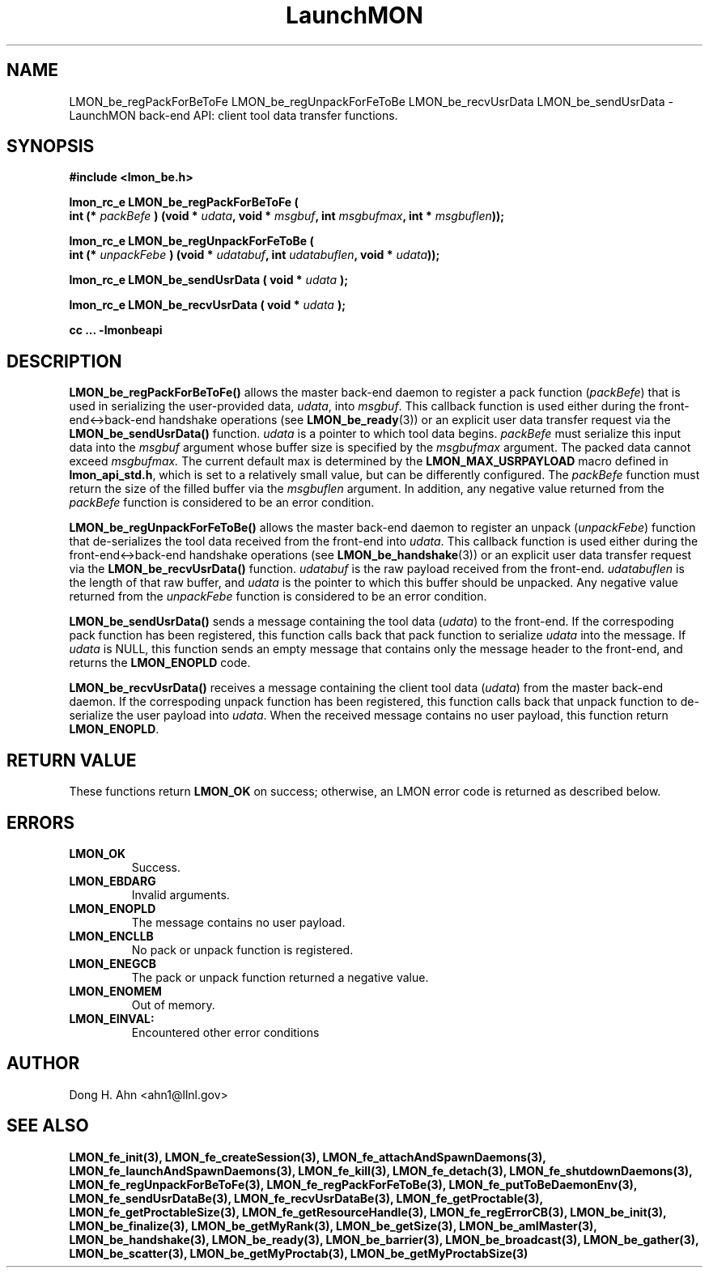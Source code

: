 .TH LaunchMON 3 "FEBRUARY 2008" LaunchMON "LaunchMON Back-End API"

.SH NAME
LMON_be_regPackForBeToFe LMON_be_regUnpackForFeToBe LMON_be_recvUsrData LMON_be_sendUsrData \- LaunchMON back-end API: client tool data transfer functions.  

.SH SYNOPSIS
.nf
.B #include <lmon_be.h>
.PP
.BI "lmon_rc_e LMON_be_regPackForBeToFe ( "
.BI "  int (* " packBefe " ) (void * " udata ", void * " msgbuf ", int " msgbufmax ", int * " msgbuflen "));"
.PP
.BI "lmon_rc_e LMON_be_regUnpackForFeToBe ( "
.BI "  int (* " unpackFebe " ) (void * " udatabuf ", int " udatabuflen ", void * " udata "));"
.PP
.BI "lmon_rc_e LMON_be_sendUsrData ( void * " udata " );"
.PP
.BI "lmon_rc_e LMON_be_recvUsrData ( void * " udata " );"
.PP
.B cc ... -lmonbeapi

.SH DESCRIPTION
\fBLMON_be_regPackForBeToFe()\fR allows the master back-end daemon
to register a pack function
(\fIpackBefe\fR) that is used in serializing the user-provided data, \fIudata\fR,
into \fImsgbuf\fR. This callback function is used either during
the front-end<->back-end handshake operations (see \fBLMON_be_ready\fR(3))
or an explicit user data transfer request via the \fBLMON_be_sendUsrData()\fR
function. 
\fIudata\fR is a pointer to which tool data begins. \fIpackBefe\fR must
serialize this input data into the \fImsgbuf\fR argument whose buffer
size is specified by the \fImsgbufmax\fR argument. The packed data
cannot exceed \fImsgbufmax.\fR The current default max is determined by
the \fBLMON_MAX_USRPAYLOAD\fR macro defined in \fBlmon_api_std.h\fR, which is
set to a relatively small value, but can be differently configured.
The \fIpackBefe\fR function must return the size of the filled buffer
via the \fImsgbuflen\fR argument. In addition, any negative value 
returned from the \fIpackBefe\fR function is considered to be an error condition.
.PP
\fBLMON_be_regUnpackForFeToBe()\fR allows the master back-end daemon to register
an unpack (\fIunpackFebe\fR) function that de-serializes the tool data received from the front-end
into \fIudata\fR.
This callback function is used either during
the front-end<->back-end handshake operations (see \fBLMON_be_handshake\fR(3))
or an explicit user data transfer request via the \fBLMON_be_recvUsrData()\fR
function.
\fIudatabuf\fR is the raw payload received from the front-end.
\fIudatabuflen\fR is the length of that raw buffer, and
\fIudata\fR is the pointer to which this buffer should be unpacked.
Any negative value returned from the \fIunpackFebe\fR function 
is considered to be an error condition.
.PP
\fBLMON_be_sendUsrData()\fR sends a message containing
the tool data (\fIudata\fR) to the front-end.
If the correspoding pack function has been registered, this
function calls back that pack function to serialize \fIudata\fR
into the message.
If \fIudata\fR is NULL, this function sends an empty message
that contains only the message header to the front-end,
and returns the \fBLMON_ENOPLD\fR code.
.PP
\fBLMON_be_recvUsrData()\fR receives a message containing
the client tool data (\fIudata\fR) from the master back-end daemon.
If the correspoding unpack function has been registered, this
function calls back that unpack function to de-serialize the
user payload into \fIudata\fR.
When the received message contains no user payload, this function
return \fBLMON_ENOPLD\fR.

.SH RETURN VALUE
These functions return \fBLMON_OK\fR
on success; otherwise, an LMON error code is returned 
as described below. 

.SH ERRORS
.TP
.B LMON_OK
Success.
.TP
.B LMON_EBDARG
Invalid arguments.
.TP
.B LMON_ENOPLD
The message contains no user payload.
.TP
.B LMON_ENCLLB
No pack or unpack function is registered.
.TP 
.B LMON_ENEGCB
The pack or unpack function returned a negative value.
.TP
.B LMON_ENOMEM
Out of memory.
.TP
.B LMON_EINVAL:
Encountered other error conditions

.SH AUTHOR
Dong H. Ahn <ahn1@llnl.gov>

.SH "SEE ALSO"
.BR LMON_fe_init(3),
.BR LMON_fe_createSession(3),
.BR LMON_fe_attachAndSpawnDaemons(3),
.BR LMON_fe_launchAndSpawnDaemons(3),
.BR LMON_fe_kill(3),
.BR LMON_fe_detach(3),
.BR LMON_fe_shutdownDaemons(3),
.BR LMON_fe_regUnpackForBeToFe(3),
.BR LMON_fe_regPackForFeToBe(3),
.BR LMON_fe_putToBeDaemonEnv(3),
.BR LMON_fe_sendUsrDataBe(3),
.BR LMON_fe_recvUsrDataBe(3),
.BR LMON_fe_getProctable(3),
.BR LMON_fe_getProctableSize(3),
.BR LMON_fe_getResourceHandle(3),
.BR LMON_fe_regErrorCB(3),
.BR LMON_be_init(3),
.BR LMON_be_finalize(3),
.BR LMON_be_getMyRank(3),
.BR LMON_be_getSize(3),
.BR LMON_be_amIMaster(3),
.BR LMON_be_handshake(3),
.BR LMON_be_ready(3),
.BR LMON_be_barrier(3),
.BR LMON_be_broadcast(3),
.BR LMON_be_gather(3),
.BR LMON_be_scatter(3),
.BR LMON_be_getMyProctab(3),
.BR LMON_be_getMyProctabSize(3)
